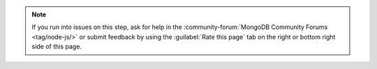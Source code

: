 .. note::

   If you run into issues on this step, ask for help in the
   :community-forum:`MongoDB Community Forums <tag/node-js/>`
   or submit feedback by using the :guilabel:`Rate this page`
   tab on the right or bottom right side of this page.
